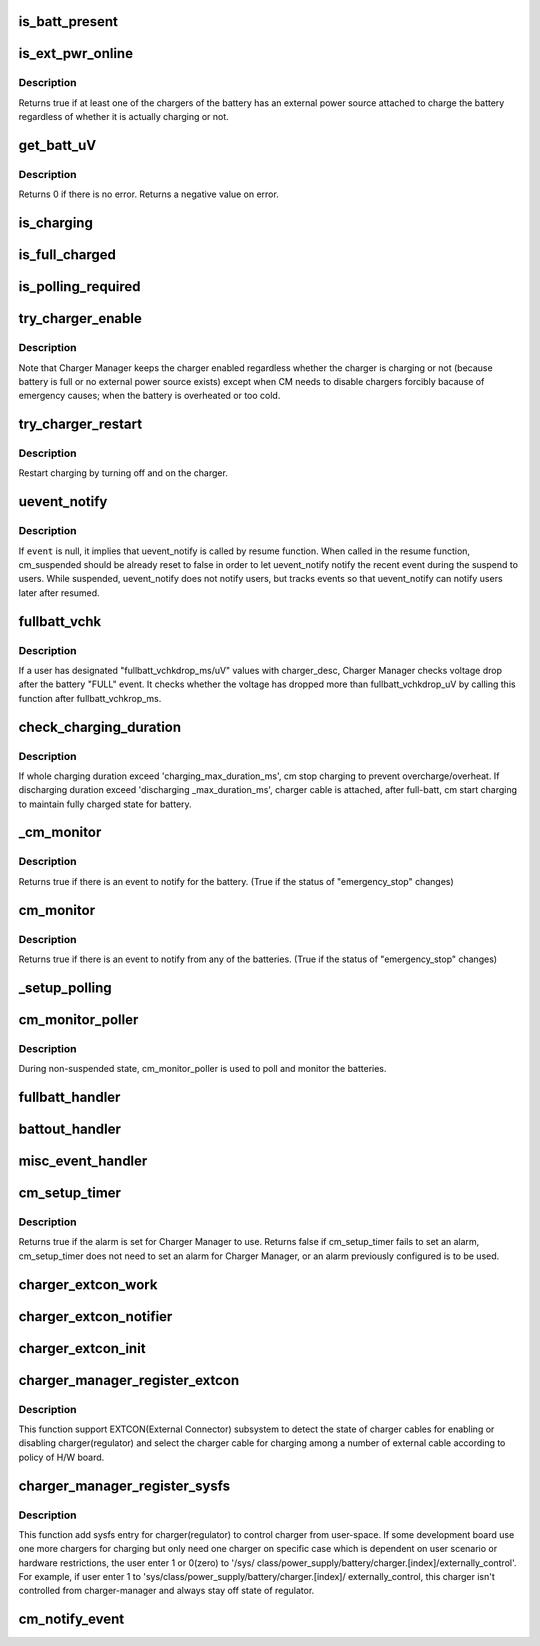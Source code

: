 .. -*- coding: utf-8; mode: rst -*-
.. src-file: drivers/power/charger-manager.c

.. _`is_batt_present`:

is_batt_present
===============

.. c:function:: bool is_batt_present(struct charger_manager *cm)

    See if the battery presents in place.

    :param struct charger_manager \*cm:
        the Charger Manager representing the battery.

.. _`is_ext_pwr_online`:

is_ext_pwr_online
=================

.. c:function:: bool is_ext_pwr_online(struct charger_manager *cm)

    See if an external power source is attached to charge

    :param struct charger_manager \*cm:
        the Charger Manager representing the battery.

.. _`is_ext_pwr_online.description`:

Description
-----------

Returns true if at least one of the chargers of the battery has an external
power source attached to charge the battery regardless of whether it is
actually charging or not.

.. _`get_batt_uv`:

get_batt_uV
===========

.. c:function:: int get_batt_uV(struct charger_manager *cm, int *uV)

    Get the voltage level of the battery

    :param struct charger_manager \*cm:
        the Charger Manager representing the battery.

    :param int \*uV:
        the voltage level returned.

.. _`get_batt_uv.description`:

Description
-----------

Returns 0 if there is no error.
Returns a negative value on error.

.. _`is_charging`:

is_charging
===========

.. c:function:: bool is_charging(struct charger_manager *cm)

    Returns true if the battery is being charged.

    :param struct charger_manager \*cm:
        the Charger Manager representing the battery.

.. _`is_full_charged`:

is_full_charged
===============

.. c:function:: bool is_full_charged(struct charger_manager *cm)

    Returns true if the battery is fully charged.

    :param struct charger_manager \*cm:
        the Charger Manager representing the battery.

.. _`is_polling_required`:

is_polling_required
===================

.. c:function:: bool is_polling_required(struct charger_manager *cm)

    Return true if need to continue polling for this CM.

    :param struct charger_manager \*cm:
        the Charger Manager representing the battery.

.. _`try_charger_enable`:

try_charger_enable
==================

.. c:function:: int try_charger_enable(struct charger_manager *cm, bool enable)

    Enable/Disable chargers altogether

    :param struct charger_manager \*cm:
        the Charger Manager representing the battery.

    :param bool enable:
        true: enable / false: disable

.. _`try_charger_enable.description`:

Description
-----------

Note that Charger Manager keeps the charger enabled regardless whether
the charger is charging or not (because battery is full or no external
power source exists) except when CM needs to disable chargers forcibly
bacause of emergency causes; when the battery is overheated or too cold.

.. _`try_charger_restart`:

try_charger_restart
===================

.. c:function:: int try_charger_restart(struct charger_manager *cm)

    Restart charging.

    :param struct charger_manager \*cm:
        the Charger Manager representing the battery.

.. _`try_charger_restart.description`:

Description
-----------

Restart charging by turning off and on the charger.

.. _`uevent_notify`:

uevent_notify
=============

.. c:function:: void uevent_notify(struct charger_manager *cm, const char *event)

    Let users know something has changed.

    :param struct charger_manager \*cm:
        the Charger Manager representing the battery.

    :param const char \*event:
        the event string.

.. _`uevent_notify.description`:

Description
-----------

If \ ``event``\  is null, it implies that uevent_notify is called
by resume function. When called in the resume function, cm_suspended
should be already reset to false in order to let uevent_notify
notify the recent event during the suspend to users. While
suspended, uevent_notify does not notify users, but tracks
events so that uevent_notify can notify users later after resumed.

.. _`fullbatt_vchk`:

fullbatt_vchk
=============

.. c:function:: void fullbatt_vchk(struct work_struct *work)

    Check voltage drop some times after "FULL" event.

    :param struct work_struct \*work:
        the work_struct appointing the function

.. _`fullbatt_vchk.description`:

Description
-----------

If a user has designated "fullbatt_vchkdrop_ms/uV" values with
charger_desc, Charger Manager checks voltage drop after the battery
"FULL" event. It checks whether the voltage has dropped more than
fullbatt_vchkdrop_uV by calling this function after fullbatt_vchkrop_ms.

.. _`check_charging_duration`:

check_charging_duration
=======================

.. c:function:: int check_charging_duration(struct charger_manager *cm)

    Monitor charging/discharging duration

    :param struct charger_manager \*cm:
        the Charger Manager representing the battery.

.. _`check_charging_duration.description`:

Description
-----------

If whole charging duration exceed 'charging_max_duration_ms',
cm stop charging to prevent overcharge/overheat. If discharging
duration exceed 'discharging \_max_duration_ms', charger cable is
attached, after full-batt, cm start charging to maintain fully
charged state for battery.

.. _`_cm_monitor`:

_cm_monitor
===========

.. c:function:: bool _cm_monitor(struct charger_manager *cm)

    Monitor the temperature and return true for exceptions.

    :param struct charger_manager \*cm:
        the Charger Manager representing the battery.

.. _`_cm_monitor.description`:

Description
-----------

Returns true if there is an event to notify for the battery.
(True if the status of "emergency_stop" changes)

.. _`cm_monitor`:

cm_monitor
==========

.. c:function:: bool cm_monitor( void)

    Monitor every battery.

    :param  void:
        no arguments

.. _`cm_monitor.description`:

Description
-----------

Returns true if there is an event to notify from any of the batteries.
(True if the status of "emergency_stop" changes)

.. _`_setup_polling`:

_setup_polling
==============

.. c:function:: void _setup_polling(struct work_struct *work)

    Setup the next instance of polling.

    :param struct work_struct \*work:
        work_struct of the function \_setup_polling.

.. _`cm_monitor_poller`:

cm_monitor_poller
=================

.. c:function:: void cm_monitor_poller(struct work_struct *work)

    The Monitor / Poller.

    :param struct work_struct \*work:
        work_struct of the function cm_monitor_poller

.. _`cm_monitor_poller.description`:

Description
-----------

During non-suspended state, cm_monitor_poller is used to poll and monitor
the batteries.

.. _`fullbatt_handler`:

fullbatt_handler
================

.. c:function:: void fullbatt_handler(struct charger_manager *cm)

    Event handler for CM_EVENT_BATT_FULL

    :param struct charger_manager \*cm:
        the Charger Manager representing the battery.

.. _`battout_handler`:

battout_handler
===============

.. c:function:: void battout_handler(struct charger_manager *cm)

    Event handler for CM_EVENT_BATT_OUT

    :param struct charger_manager \*cm:
        the Charger Manager representing the battery.

.. _`misc_event_handler`:

misc_event_handler
==================

.. c:function:: void misc_event_handler(struct charger_manager *cm, enum cm_event_types type)

    Handler for other evnets

    :param struct charger_manager \*cm:
        the Charger Manager representing the battery.

    :param enum cm_event_types type:
        the Charger Manager representing the battery.

.. _`cm_setup_timer`:

cm_setup_timer
==============

.. c:function:: bool cm_setup_timer( void)

    For in-suspend monitoring setup wakeup alarm for suspend_again.

    :param  void:
        no arguments

.. _`cm_setup_timer.description`:

Description
-----------

Returns true if the alarm is set for Charger Manager to use.
Returns false if
cm_setup_timer fails to set an alarm,
cm_setup_timer does not need to set an alarm for Charger Manager,
or an alarm previously configured is to be used.

.. _`charger_extcon_work`:

charger_extcon_work
===================

.. c:function:: void charger_extcon_work(struct work_struct *work)

    enable/diable charger according to the state of charger cable

    :param struct work_struct \*work:
        work_struct of the function charger_extcon_work.

.. _`charger_extcon_notifier`:

charger_extcon_notifier
=======================

.. c:function:: int charger_extcon_notifier(struct notifier_block *self, unsigned long event, void *ptr)

    receive the state of charger cable when registered cable is attached or detached.

    :param struct notifier_block \*self:
        the notifier block of the charger_extcon_notifier.

    :param unsigned long event:
        the cable state.

    :param void \*ptr:
        the data pointer of notifier block.

.. _`charger_extcon_init`:

charger_extcon_init
===================

.. c:function:: int charger_extcon_init(struct charger_manager *cm, struct charger_cable *cable)

    register external connector to use it as the charger cable

    :param struct charger_manager \*cm:
        the Charger Manager representing the battery.

    :param struct charger_cable \*cable:
        the Charger cable representing the external connector.

.. _`charger_manager_register_extcon`:

charger_manager_register_extcon
===============================

.. c:function:: int charger_manager_register_extcon(struct charger_manager *cm)

    Register extcon device to recevie state of charger cable.

    :param struct charger_manager \*cm:
        the Charger Manager representing the battery.

.. _`charger_manager_register_extcon.description`:

Description
-----------

This function support EXTCON(External Connector) subsystem to detect the
state of charger cables for enabling or disabling charger(regulator) and
select the charger cable for charging among a number of external cable
according to policy of H/W board.

.. _`charger_manager_register_sysfs`:

charger_manager_register_sysfs
==============================

.. c:function:: int charger_manager_register_sysfs(struct charger_manager *cm)

    Register sysfs entry for each charger

    :param struct charger_manager \*cm:
        the Charger Manager representing the battery.

.. _`charger_manager_register_sysfs.description`:

Description
-----------

This function add sysfs entry for charger(regulator) to control charger from
user-space. If some development board use one more chargers for charging
but only need one charger on specific case which is dependent on user
scenario or hardware restrictions, the user enter 1 or 0(zero) to '/sys/
class/power_supply/battery/charger.[index]/externally_control'. For example,
if user enter 1 to 'sys/class/power_supply/battery/charger.[index]/
externally_control, this charger isn't controlled from charger-manager and
always stay off state of regulator.

.. _`cm_notify_event`:

cm_notify_event
===============

.. c:function:: void cm_notify_event(struct power_supply *psy, enum cm_event_types type, char *msg)

    charger driver notify Charger Manager of charger event

    :param struct power_supply \*psy:
        pointer to instance of charger's power_supply

    :param enum cm_event_types type:
        type of charger event

    :param char \*msg:
        optional message passed to uevent_notify fuction

.. This file was automatic generated / don't edit.

